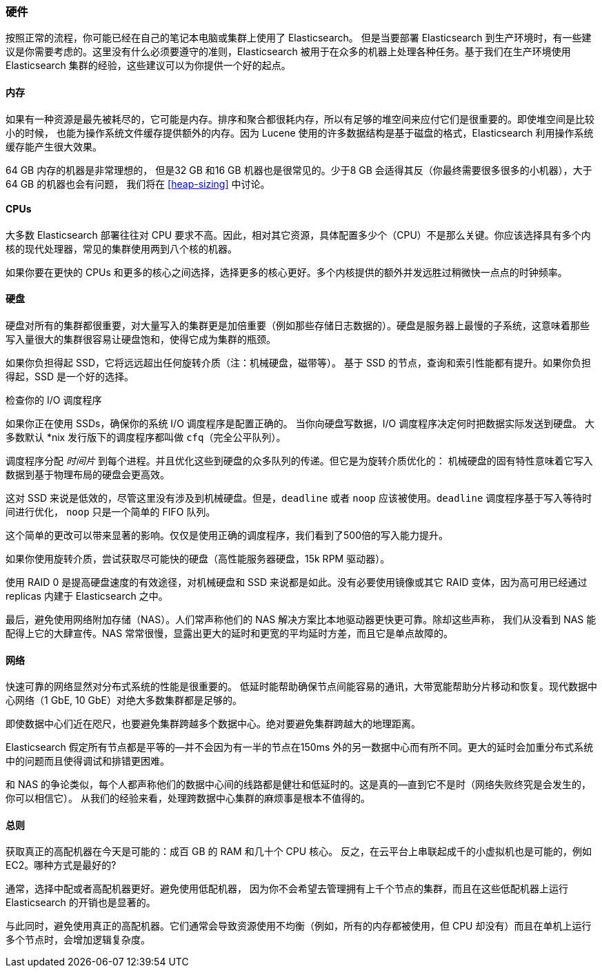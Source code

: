 [[hardware]]
=== 硬件

按照正常的流程，((("deployment", "hardware")))((("hardware")))你可能已经在自己的笔记本电脑或集群上使用了 Elasticsearch。
但是当要部署 Elasticsearch 到生产环境时，有一些建议是你需要考虑的。这里没有什么必须要遵守的准则，Elasticsearch 被用于在众多的机器上处理各种任务。基于我们在生产环境使用 Elasticsearch 集群的经验，这些建议可以为你提供一个好的起点。

==== 内存

如果有一种资源是最先被耗尽的，它可能是内存。((("hardware", "memory")))((("memory")))排序和聚合都很耗内存，所以有足够的堆空间来应付它们是很重要的。((("heap")))即使堆空间是比较小的时候，
也能为操作系统文件缓存提供额外的内存。因为 Lucene 使用的许多数据结构是基于磁盘的格式，Elasticsearch 利用操作系统缓存能产生很大效果。

64 GB 内存的机器是非常理想的， 但是32 GB 和16 GB 机器也是很常见的。少于8 GB 会适得其反（你最终需要很多很多的小机器），大于64 GB 的机器也会有问题，
我们将在 <<heap-sizing>> 中讨论。

==== CPUs

大多数 Elasticsearch 部署往往对 CPU 要求不高。因此，((("CPUs (central processing units)")))((("hardware", "CPUs")))相对其它资源，具体配置多少个（CPU）不是那么关键。你应该选择具有多个内核的现代处理器，常见的集群使用两到八个核的机器。

如果你要在更快的 CPUs 和更多的核心之间选择，选择更多的核心更好。多个内核提供的额外并发远胜过稍微快一点点的时钟频率。

==== 硬盘

硬盘对所有的集群都很重要，((("disks")))((("hardware", "disks")))对大量写入的集群更是加倍重要（例如那些存储日志数据的）。硬盘是服务器上最慢的子系统，这意味着那些写入量很大的集群很容易让硬盘饱和，使得它成为集群的瓶颈。

如果你负担得起 SSD，它将远远超出任何旋转介质（注：机械硬盘，磁带等）。 基于 SSD 的节点，查询和索引性能都有提升。如果你负担得起，SSD 是一个好的选择。

.检查你的 I/O 调度程序
****
如果你正在使用 SSDs，确保你的系统 I/O 调度程序是((("I/O scheduler")))配置正确的。
当你向硬盘写数据，I/O 调度程序决定何时把数据实际发送到硬盘。
大多数默认 *nix 发行版下的调度程序都叫做 `cfq`（完全公平队列）。

调度程序分配 _时间片_ 到每个进程。并且优化这些到硬盘的众多队列的传递。但它是为旋转介质优化的：
机械硬盘的固有特性意味着它写入数据到基于物理布局的硬盘会更高效。

这对 SSD 来说是低效的，尽管这里没有涉及到机械硬盘。但是，`deadline` 或者 `noop` 应该被使用。`deadline` 调度程序基于写入等待时间进行优化，
`noop` 只是一个简单的 FIFO 队列。

这个简单的更改可以带来显著的影响。仅仅是使用正确的调度程序，我们看到了500倍的写入能力提升。
****

如果你使用旋转介质，尝试获取尽可能快的硬盘（高性能服务器硬盘，15k RPM 驱动器）。

使用 RAID 0 是提高硬盘速度的有效途径，对机械硬盘和 SSD 来说都是如此。没有必要使用镜像或其它 RAID 变体，因为高可用已经通过 replicas 内建于 Elasticsearch 之中。

最后，避免使用网络附加存储（NAS）。人们常声称他们的 NAS 解决方案比本地驱动器更快更可靠。除却这些声称，
我们从没看到 NAS 能配得上它的大肆宣传。NAS 常常很慢，显露出更大的延时和更宽的平均延时方差，而且它是单点故障的。

==== 网络

快速可靠的网络显然对分布式系统的性能是很重要的((("hardware", "network")))((("network")))。
低延时能帮助确保节点间能容易的通讯，大带宽能帮助分片移动和恢复。现代数据中心网络（1 GbE, 10 GbE）对绝大多数集群都是足够的。

即使数据中心们近在咫尺，也要避免集群跨越多个数据中心。绝对要避免集群跨越大的地理距离。

Elasticsearch 假定所有节点都是平等的--并不会因为有一半的节点在150ms 外的另一数据中心而有所不同。更大的延时会加重分布式系统中的问题而且使得调试和排错更困难。

和 NAS 的争论类似，每个人都声称他们的数据中心间的线路都是健壮和低延时的。这是真的--直到它不是时（网络失败终究是会发生的，你可以相信它）。
从我们的经验来看，处理跨数据中心集群的麻烦事是根本不值得的。

==== 总则

获取真正的高配机器在今天是可能的：((("hardware", "general considerations")))成百 GB 的 RAM 和几十个 CPU 核心。
反之，在云平台上串联起成千的小虚拟机也是可能的，例如 EC2。哪种方式是最好的?

通常，选择中配或者高配机器更好。避免使用低配机器，
因为你不会希望去管理拥有上千个节点的集群，而且在这些低配机器上运行 Elasticsearch 的开销也是显著的。

与此同时，避免使用真正的高配机器。它们通常会导致资源使用不均衡（例如，所有的内存都被使用，但 CPU 却没有）而且在单机上运行多个节点时，会增加逻辑复杂度。
